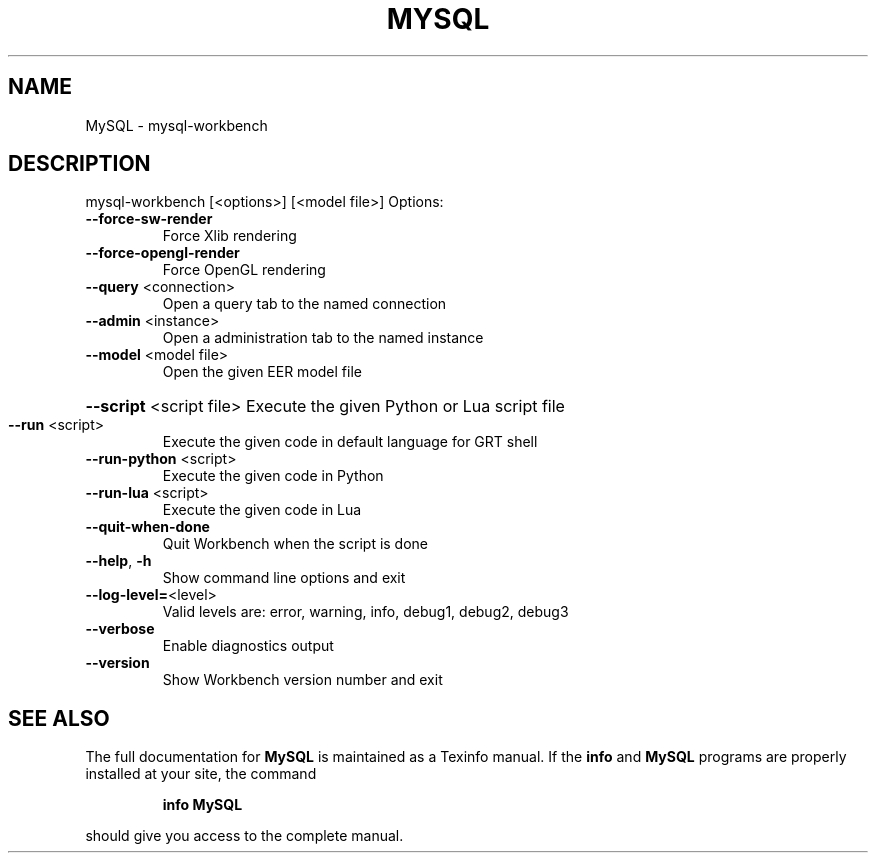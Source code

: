 .\" DO NOT MODIFY THIS FILE!  It was generated by help2man 1.40.5.
.TH MYSQL "1" "February 2012" "MySQL Workbench CE 5.2.37 8576" "User Commands"
.SH NAME
MySQL \- mysql-workbench
.SH DESCRIPTION
mysql\-workbench [<options>] [<model file>]
Options:
.TP
\fB\-\-force\-sw\-render\fR
Force Xlib rendering
.TP
\fB\-\-force\-opengl\-render\fR
Force OpenGL rendering
.TP
\fB\-\-query\fR <connection>
Open a query tab to the named connection
.TP
\fB\-\-admin\fR <instance>
Open a administration tab to the named instance
.TP
\fB\-\-model\fR <model file>
Open the given EER model file
.HP
\fB\-\-script\fR <script file> Execute the given Python or Lua script file
.TP
\fB\-\-run\fR <script>
Execute the given code in default language for GRT shell
.TP
\fB\-\-run\-python\fR <script>
Execute the given code in Python
.TP
\fB\-\-run\-lua\fR <script>
Execute the given code in Lua
.TP
\fB\-\-quit\-when\-done\fR
Quit Workbench when the script is done
.TP
\fB\-\-help\fR, \fB\-h\fR
Show command line options and exit
.TP
\fB\-\-log\-level=\fR<level>
Valid levels are: error, warning, info, debug1, debug2, debug3
.TP
\fB\-\-verbose\fR
Enable diagnostics output
.TP
\fB\-\-version\fR
Show Workbench version number and exit
.SH "SEE ALSO"
The full documentation for
.B MySQL
is maintained as a Texinfo manual.  If the
.B info
and
.B MySQL
programs are properly installed at your site, the command
.IP
.B info MySQL
.PP
should give you access to the complete manual.
